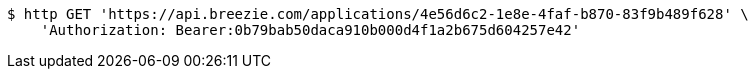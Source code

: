 [source,bash]
----
$ http GET 'https://api.breezie.com/applications/4e56d6c2-1e8e-4faf-b870-83f9b489f628' \
    'Authorization: Bearer:0b79bab50daca910b000d4f1a2b675d604257e42'
----
